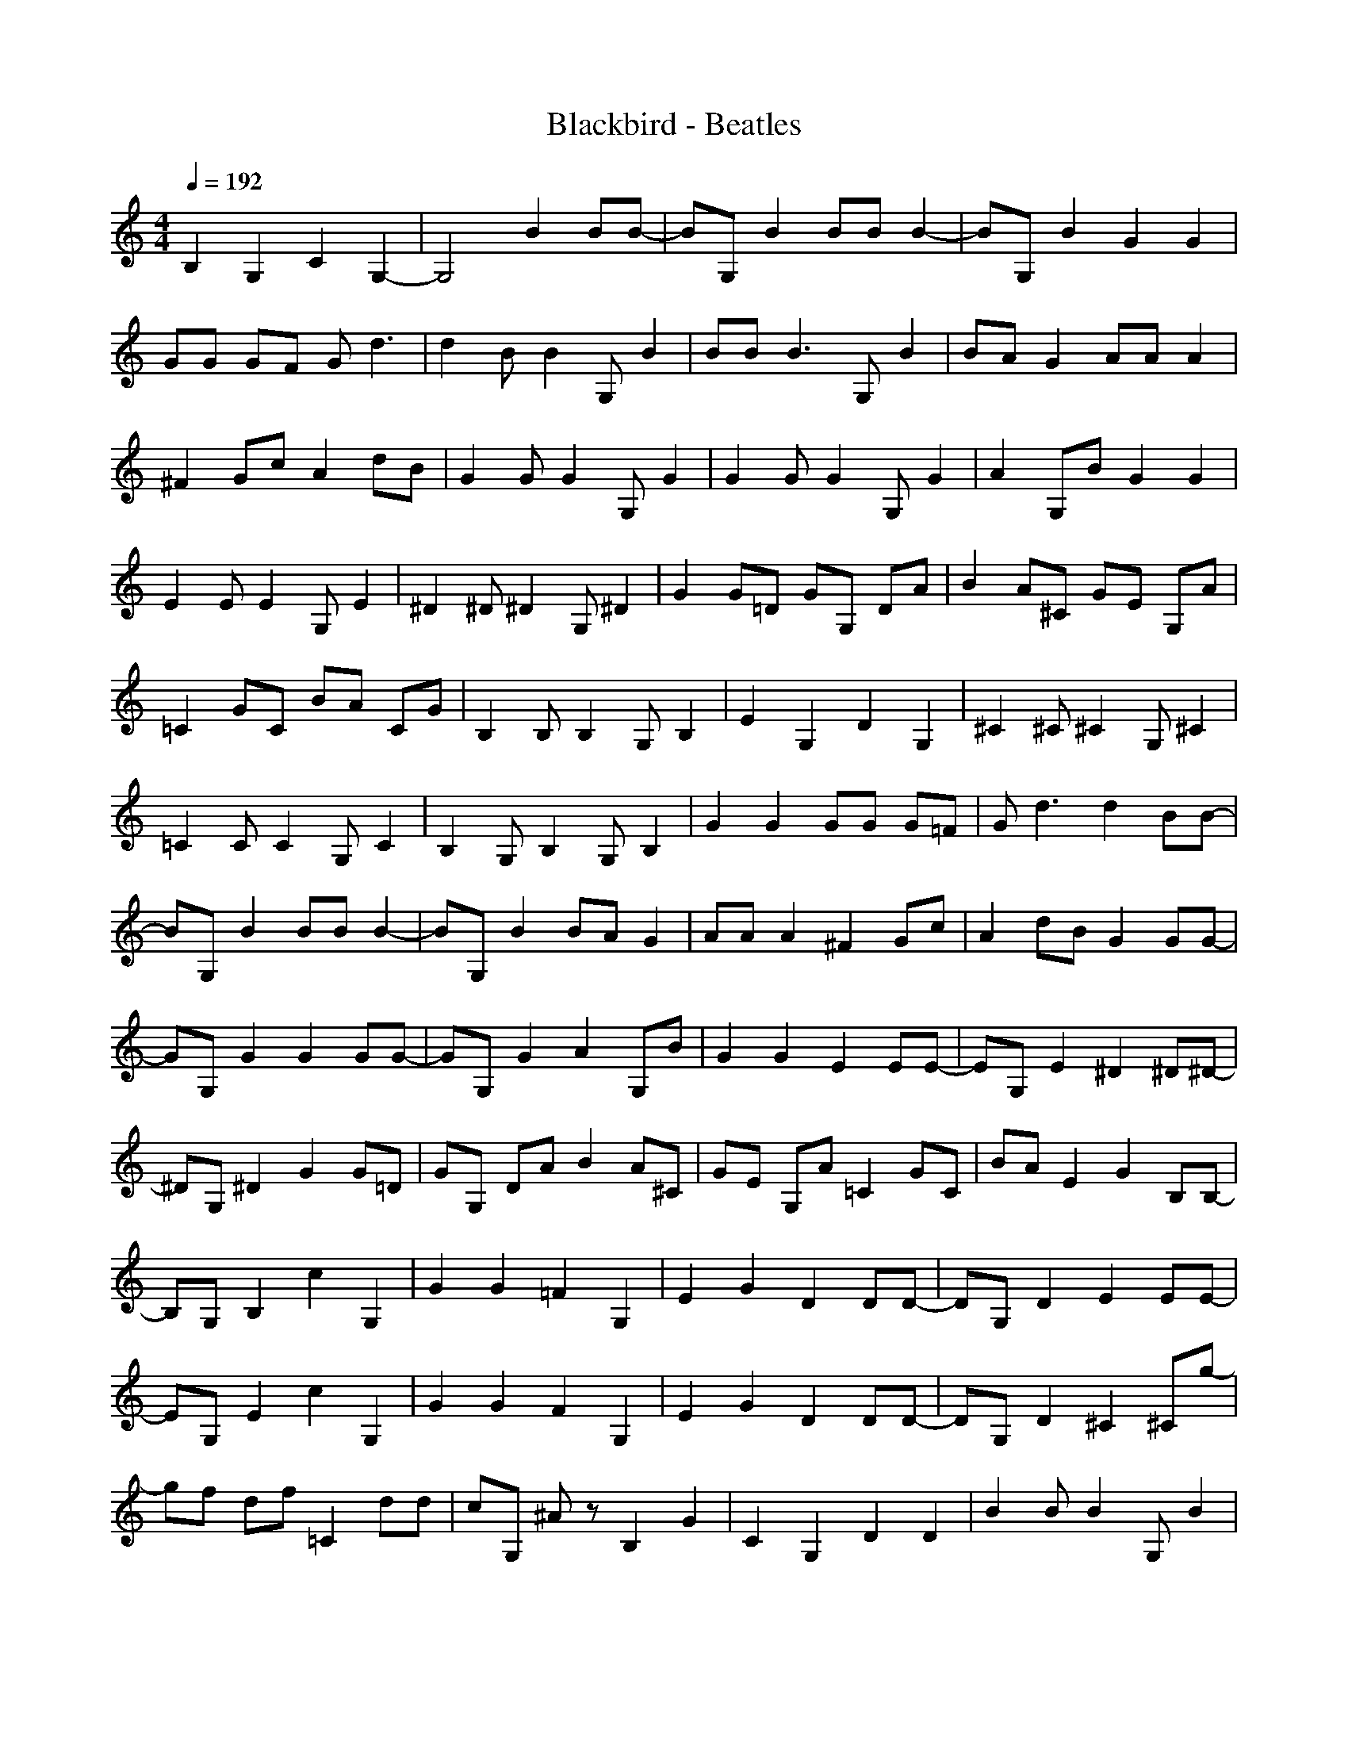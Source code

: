 X:1
T:Blackbird - Beatles
N:Keptwise ABC arrangement
M:4/4
L:1/8
Q:1/4=192
N:Last note suggests Mixolydian mode tune
K:C
B,2 G,2 C2 G,2-|G,4 B2 BB-|BG, B2 BB B2-|BG, B2 G2 G2|
GG GF G2<d2|d2 BB2G, B2|BB2<B2G, B2|BA G2 AA A2|
^F2 Gc A2 dB|G2 GG2G, G2|G2 GG2G, G2|A2 G,B G2 G2|
E2 EE2G, E2|^D2 ^D^D2G, ^D2|G2 G=D GG, DA|B2 A^C GE G,A|
=C2 GC BA CG|B,2 B,B,2G, B,2|E2 G,2 D2 G,2|^C2 ^C^C2G, ^C2|
=C2 CC2G, C2|B,2 G,B,2G, B,2|G2 G2 GG G=F|G2<d2 d2 BB-|
BG, B2 BB B2-|BG, B2 BA G2|AA A2 ^F2 Gc|A2 dB G2 GG-|
GG, G2 G2 GG-|GG, G2 A2 G,B|G2 G2 E2 EE-|EG, E2 ^D2 ^D^D-|
^DG, ^D2 G2 G=D|GG, DA B2 A^C|GE G,A =C2 GC|BA E2 G2 B,B,-|
B,G, B,2 c2 G,2|G2 G2 =F2 G,2|E2 G2 D2 DD-|DG, D2 E2 EE-|
EG, E2 c2 G,2|G2 G2 F2 G,2|E2 G2 D2 DD-|DG, D2 ^C2 ^Cg-|
gf df =C2 dd|cG, ^Az B,2 G2|C2 G,2 D2 D2|B2 BB2G, B2|
B2 B2 B2 B2|E2 G,2 G2 G,2|^F2 G,2 =A2 G,2|G2 GG2G, G2|
G2 GG2G, G2|^F2 G,2 G2 G,2|E2 EE2G, E2|^D2 ^D^D2G, ^D2|
=D2 DD2G, D2|^C2 ^C^C2G, ^C2|=C2 CC2G, C2|B,2 B,B,2G, B,2|
B,G, B,2 G2 G2|GG G=F G2<d2|d2 BB2G, B2|BB2<B2G, B2|
BA G2 AA A2|^F2 Gc A2 dB|G2 GG2G, G2|G2 GG2G, G2|
A2 G,B G2 G2|E2 EE2G, E2|^D2 ^D^D2G, ^D2|G2 G=D GG, DA|
B2 A^C GE G,A|=C2 GC BA E2|G2 B,B,2G, B,2|c2 G,2 G2 G2|
=F2 G,2 E2 G2|D2 DD2G, D2|E2 EE2G, E2|c2 G,2 G2 G2|
F2 G,2 E2 G2|D2 DD2G, D2|^C2 ^Cg2f df|=C2 dd cG, ^Az|
B,2 G2 C2 G,2|D2 D2 B2 BB-|BG, B2 B2 B2|BB B2 B2 B2|
B2 B2 B2 B2|B3B B,2 G,2|C2 G,2 D2 G,2|E2 G,2 D2 G,2|
^C2 G,2 =C2 G,C-|CG, C2 G2 G2|GG GF G2<d2|d2 BB2G, B2|
BB2<B2G, B2|B=A G2 AA A2|^F2 Gc A2 dB|G2 GG2G, G2|
G2 GG2G, G2|A2 G,B G2 G2|E2 EE2G, E2|^D2 ^D^D2G, ^D2|
G2 GG2G, EB|^CA ^C^C GE ^CA|=C2 GC BA CG|B,2 B,B,2B, B,2|
G2 G2 G2 AG|BA ^C^C GE ^CG|=C2 BC AG CG|B,2 G,B,2=D B,2|
G2 GG D2 EB|^CA ^C^C GE ^CA|=C2 GC BA CG|B,4<G4|